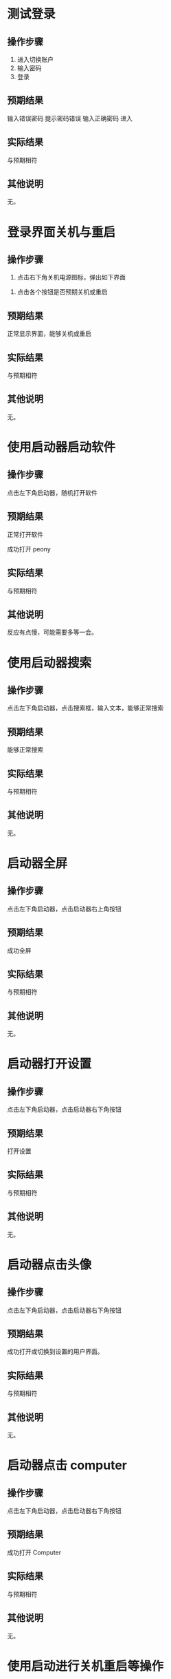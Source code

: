 * 测试登录

** 操作步骤

1. 进入切换账户
2. 输入密码
3. 登录

#+DOWNLOADED: screenshot @ 2023-03-13 14:13:06
[[file:测试登录界面相关功能/测试登录-1.png]]


** 预期结果

输入错误密码 提示密码错误
输入正确密码 进入

** 实际结果
与预期相符
** 其他说明

无。

* 登录界面关机与重启

** 操作步骤

1. 点击右下角关机电源图标，弹出如下界面

#+DOWNLOADED: screenshot @ 2023-03-13 14:16:04
[[file:登录界面关机与重启/登录界面关机与重启-1.png]]

2. 点击各个按钮是否预期关机或重启
   
** 预期结果

正常显示界面，能够关机或重启

** 实际结果

与预期相符

** 其他说明

无。

* 使用启动器启动软件

** 操作步骤

点击左下角启动器，随机打开软件

** 预期结果

正常打开软件

#+DOWNLOADED: screenshot @ 2023-03-13 14:40:54
[[file:使用启动器启动软件/使用启动器启动软件-1.png]]


成功打开 peony

#+DOWNLOADED: screenshot @ 2023-03-13 14:43:04
[[file:使用启动器启动软件/使用启动器启动软件-2.png]]


** 实际结果

与预期相符

** 其他说明

反应有点慢，可能需要多等一会。

* 使用启动器搜索

** 操作步骤

点击左下角启动器，点击搜索框，输入文本，能够正常搜索


#+DOWNLOADED: screenshot @ 2023-03-13 14:45:20
[[file:使用启动器搜索/使用启动器搜索-1.png]]


#+DOWNLOADED: screenshot @ 2023-03-13 14:45:45
[[file:使用启动器搜索/使用启动器搜索-2.png]]


** 预期结果

能够正常搜索

** 实际结果


与预期相符

** 其他说明

无。

* 启动器全屏

** 操作步骤

点击左下角启动器，点击启动器右上角按钮
#+DOWNLOADED: screenshot @ 2023-03-13 14:47:53
[[file:启动器全屏/启动器全屏-1.png]]



#+DOWNLOADED: screenshot @ 2023-03-13 14:48:17
[[file:启动器全屏/启动器全屏-2.png]]


** 预期结果

成功全屏

** 实际结果

与预期相符

** 其他说明

无。

* 启动器打开设置

** 操作步骤

点击左下角启动器，点击启动器右下角按钮
#+DOWNLOADED: screenshot @ 2023-03-13 14:52:55
[[file:启动器打开设置/启动器打开设置-1.png]]


** 预期结果

打开设置

#+DOWNLOADED: screenshot @ 2023-03-13 14:55:43
[[file:启动器打开设置/启动器打开设置-2.png]]


** 实际结果
与预期相符
** 其他说明

无。

* 启动器点击头像

** 操作步骤

点击左下角启动器，点击启动器右下角按钮

#+DOWNLOADED: screenshot @ 2023-03-13 15:08:58
[[file:启动器点击头像/启动器点击头像-1.png]]

** 预期结果
成功打开或切换到设置的用户界面。

#+DOWNLOADED: screenshot @ 2023-03-13 15:11:20
[[file:启动器点击头像/启动器点击头像-2.png]]

** 实际结果
与预期相符
** 其他说明

无。

* 启动器点击 computer

** 操作步骤

点击左下角启动器，点击启动器右下角按钮


#+DOWNLOADED: screenshot @ 2023-03-13 15:17:34
[[file:启动器点击_computer/启动器点击_computer-1.png]]

#+DOWNLOADED: screenshot @ 2023-03-13 15:15:07
[[file:启动器点击_computer-2.png]]

** 预期结果

成功打开 Computer

** 实际结果
与预期相符
** 其他说明

无。
* 使用启动进行关机重启等操作

** 操作步骤
点击左下角启动器，点击启动器右下角按钮

#+DOWNLOADED: screenshot @ 2023-03-13 15:18:52
[[file:使用启动进行关机重启/使用启动进行关机重启等操作-1.png]]


#+DOWNLOADED: screenshot @ 2023-03-13 15:22:29
[[file:使用启动进行关机重启/使用启动进行关机重启等操作-2.png]]

** 预期结果

能够进行关机重启等操作
** 实际结果
与预期相符
** 其他说明

可能要等几分钟才有反应。
* 桌面新建文件/文件夹

** 操作步骤

右键桌面选择 New... >  Empty File 或 Folder

#+DOWNLOADED: screenshot @ 2023-03-13 15:32:16
[[file:桌面新建文件/文件夹/桌面新建文件_文件夹-1.png]]



** 预期结果
成功创建文件/文件夹
#+DOWNLOADED: screenshot @ 2023-03-13 15:33:50
[[file:桌面新建文件/文件夹/桌面新建文件_文件夹-2.png]]

** 实际结果
与预期相符
** 其他说明

无。
* 重命名文件/文件夹

** 操作步骤
1. 选择文件
2. 按下 F2
3. 输入新名

#+DOWNLOADED: screenshot @ 2023-03-13 15:36:10
[[file:重命名文件/文件夹/重命名文件_文件夹-1.png]]

** 预期结果

成功改名


#+DOWNLOADED: screenshot @ 2023-03-13 15:37:20
[[file:重命名文件/文件夹/重命名文件_文件夹-2.png]]

** 实际结果
与预期相符
** 其他说明

无。
* 拖拽文件

** 操作步骤

鼠标按住文件，移动鼠标，释放

** 预期结果

文件成功移动位置

#+DOWNLOADED: screenshot @ 2023-03-13 15:45:04
[[file:拖拽文件/拖拽文件-1.png]]


** 实际结果

与预期相符

** 其他说明

无。
* 桌面选择所有文件

** 操作步骤
右键选择 select all

#+DOWNLOADED: screenshot @ 2023-03-13 16:04:41
[[file:桌面选择所有文件/桌面选择所有文件-1.png]]


** 预期结果

选择所有

#+DOWNLOADED: screenshot @ 2023-03-13 16:05:11
[[file:桌面选择所有文件/桌面选择所有文件-2.png]]


** 实际结果
与预期相符
** 其他说明

无。
* 删除文件/文件夹

** 操作步骤
选择文件并删除


#+DOWNLOADED: screenshot @ 2023-03-13 16:06:26
[[file:删除文件/文件夹/删除文件_文件夹-1.png]]


** 预期结果
成功删除文件且删除的文件位于 Trans


#+DOWNLOADED: screenshot @ 2023-03-13 16:07:59
[[file:删除文件/文件夹/删除文件_文件夹-2.png]]

** 实际结果
与预期相符
** 其他说明

无。

* 显示 taskview

** 操作步骤
点击右下角图标

#+DOWNLOADED: screenshot @ 2023-03-13 16:11:53
[[file:显示_taskview/显示_taskview-1.png]]

** 预期结果
打开 taskview
#+DOWNLOADED: screenshot @ 2023-03-13 16:13:24
[[file:显示_taskview/显示_taskview-2.png]]

** 实际结果
与预期相符
** 其他说明

无。
* 选择时间

** 操作步骤
点击右下角时间，显示日历且能正常操作


#+DOWNLOADED: screenshot @ 2023-03-13 16:22:41
[[file:选择时间/选择时间-1.png]]


** 预期结果
正常操作
** 实际结果
与预期相符
** 其他说明

无。
* 任务栏切换夜间模式

** 操作步骤
点击右下角阳光

#+DOWNLOADED: screenshot @ 2023-03-13 16:27:35
[[file:任务栏切换夜间模式/任务栏切换夜间模式-1.png]]


** 预期结果
成功切换夜间模式

#+DOWNLOADED: screenshot @ 2023-03-13 16:27:49
[[file:任务栏切换夜间模式/任务栏切换夜间模式-2.png]]

** 实际结果
与预期相符
** 其他说明

无。
* show desktop

** 操作步骤
点击右下角图标

#+DOWNLOADED: screenshot @ 2023-03-13 16:35:35
[[file:show_desktop/show_desktop-1.png]]

** 预期结果
所有应用程序隐藏
** 实际结果
与预期相符
** 其他说明

无。
* 修改图标大小

** 操作步骤
右键 View Type... ， 选择其中一项
#+DOWNLOADED: screenshot @ 2023-03-13 16:39:15
[[file:修改图标大小/2023-03-13_16-39-15_screenshot.png]]

** 预期结果
图标大小改变
** 实际结果
与预期相符
** 其他说明

无。
* 在桌面打开终端

** 操作步骤
右键选择 open directory in terminal


#+DOWNLOADED: screenshot @ 2023-03-13 16:41:56
[[file:在桌面打开终端/2023-03-13_16-41-56_screenshot.png]]

** 预期结果
终端被打开
#+DOWNLOADED: screenshot @ 2023-03-13 16:41:09
[[file:在桌面打开终端/2023-03-13_16-41-09_screenshot.png]]

** 实际结果
与预期相符
** 其他说明

无。
* 设置背景

** 操作步骤
右键选择 set background

#+DOWNLOADED: screenshot @ 2023-03-13 16:42:57
[[file:设置背景/2023-03-13_16-42-57_screenshot.png]]

选择其中一个


#+DOWNLOADED: screenshot @ 2023-03-13 17:01:12
[[file:设置背景/2023-03-13_17-01-12_screenshot.png]]

** 预期结果

#+DOWNLOADED: screenshot @ 2023-03-13 17:00:26
[[file:设置背景/2023-03-13_17-00-26_screenshot.png]]

** 实际结果
与预期相符
** 其他说明

无。

* 在设置中添加用户

** 操作步骤
打开设置，选择 account ，点击 Add new user
#+DOWNLOADED: screenshot @ 2023-03-13 17:42:37
[[file:在设置中添加用户/2023-03-13_17-42-37_screenshot.png]]

#+DOWNLOADED: screenshot @ 2023-03-13 17:43:26
[[file:在设置中添加用户/2023-03-13_17-43-26_screenshot.png]]
选择
** 预期结果
添加一个新用户
** 实际结果
失败，没有反应
** 其他说明

无。
* 设置界面搜索

** 操作步骤
1. 打开设置
2. 选择搜索框
3. 输入文本搜索

#+DOWNLOADED: screenshot @ 2023-03-14 09:20:03
[[file:设置界面搜索/2023-03-14_09-20-03_screenshot.png]]

** 预期结果
成功搜索
** 实际结果
失败，没有反应。
** 其他说明

无。
* 设置界面修改语言

** 操作步骤
打开设置
选择 Datetime > Area > First Language

#+DOWNLOADED: screenshot @ 2023-03-14 09:29:00
[[file:设置界面修改语言/2023-03-14_09-29-00_screenshot.png]]

选择一种语言，在弹出页面中选择重启

#+DOWNLOADED: screenshot @ 2023-03-14 09:29:30
[[file:设置界面修改语言/2023-03-14_09-29-30_screenshot.png]]

** 预期结果

界面语言被改变

** 实际结果
登录界面语言被改变

#+DOWNLOADED: screenshot @ 2023-03-14 09:45:53
[[file:设置界面修改语言/2023-03-14_09-45-53_screenshot.png]]


进入桌面环境后语言设置未被改变， LANG 环境变量为 C.UTF-8。

疑似 /etc/profile.d/lang.sh 的问题

** 其他说明

无。
* 清空 Trash

** 操作步骤
1. 打开 Trash

#+DOWNLOADED: screenshot @ 2023-03-14 09:49:27
[[file:清空_Trash/2023-03-14_09-49-27_screenshot.png]]
2. 点击 Clear

#+DOWNLOADED: screenshot @ 2023-03-14 09:50:20
[[file:清空_Trash/2023-03-14_09-50-20_screenshot.png]]
3. 选择 yes
4. 内容被清空。
** 预期结果
内容被清空
** 实际结果
与预期相符
** 其他说明

无。
* peony 缩放文件大小

** 操作步骤

1. 打开 peony

#+DOWNLOADED: screenshot @ 2023-03-14 09:54:40
[[file:peony_缩放文件大小/2023-03-14_09-54-40_screenshot.png]]


2. 拖拽右下角


#+DOWNLOADED: screenshot @ 2023-03-14 09:54:50
[[file:peony_缩放文件大小/2023-03-14_09-54-50_screenshot.png]]



** 预期结果

显示大小被改变

#+DOWNLOADED: screenshot @ 2023-03-14 09:55:13
[[file:peony_缩放文件大小/2023-03-14_09-55-13_screenshot.png]]


** 实际结果
与预期相符
** 其他说明

无。
* peony排序

** 操作步骤
1. 打开 peony

#+DOWNLOADED: screenshot @ 2023-03-14 10:02:47
[[file:peony排序/2023-03-14_10-02-47_screenshot.png]]

2. 选择 Modified Date 等


** 预期结果

排列顺序按选择的方式来

** 实际结果
与预期相符
** 其他说明

无。
* peony 点击地址栏

** 操作步骤

1. 打开 peony

2. 点击地址栏
   

#+DOWNLOADED: screenshot @ 2023-03-14 10:05:29
[[file:peony_点击地址栏/2023-03-14_10-05-29_screenshot.png]]

** 预期结果

进入相应目录

** 实际结果
与预期相符
** 其他说明

无。
* peony 测试前进后退

** 操作步骤
1. 打开 peony
2. 随机点击目录
3. 点击前进后退
   

#+DOWNLOADED: screenshot @ 2023-03-14 10:07:20
[[file:peony_测试前进后退/2023-03-14_10-07-20_screenshot.png]]

   
   
** 预期结果
能够按点击顺序前进后退
** 实际结果
与预期相符
** 其他说明

无。
* peony 搜索

** 操作步骤
1. 打开 peony
2. 点击搜索按钮
   

#+DOWNLOADED: screenshot @ 2023-03-14 10:08:26
[[file:peony_搜索/2023-03-14_10-08-26_screenshot.png]]

3. 搜索


#+DOWNLOADED: screenshot @ 2023-03-14 10:08:49
[[file:peony_搜索/2023-03-14_10-08-49_screenshot.png]]

** 预期结果
正常进行搜索
** 实际结果
与预期相符
** 其他说明

无。
* peony 打开文件

** 操作步骤
1. 打开 peony
2. 选择文件双击 或者 右键点击 Open with...


#+DOWNLOADED: screenshot @ 2023-03-14 10:16:11
[[file:peony_打开文件/peony_打开文件-1.png]]


** 预期结果
文件被打开
** 实际结果
与预期相符
** 其他说明

无。
* peony 文件打 Label

** 操作步骤
1. 打开 peony
2. 右键文件 Add File Label... > Red
   

#+DOWNLOADED: screenshot @ 2023-03-14 10:21:24
[[file:peony_文件打_Label/peony_文件打_Label-1.png]]


** 预期结果

#+DOWNLOADED: screenshot @ 2023-03-14 10:21:52
[[file:peony_文件打_Label/peony_文件打_Label-2.png]]
** 实际结果
与预期相符
** 其他说明

无。
* peony 根据 tag 筛选

** 操作步骤
1. 打开 peony
2. 给文件打 Label， 见 [peony 文件打 Label](./)
** 预期结果

#+DOWNLOADED: screenshot @ 2023-03-14 10:25:07
[[file:peony_根据_tag_筛选/peony_根据_tag_筛选-1.png]]


** 实际结果
与预期相符
** 其他说明

无。
* peony 多tab

** 操作步骤
1. 打开 peony
2. 点击 加号图标


#+DOWNLOADED: screenshot @ 2023-03-14 10:26:22
[[file:peony_多tab/peony_多tab-1.png]]


** 预期结果
tab 能够正常使用


#+DOWNLOADED: screenshot @ 2023-03-14 10:27:02
[[file:peony_多tab/peony_多tab-2.png]]


** 实际结果
与预期相符
** 其他说明

无。

* peony 压缩文件

** 操作步骤
1. 打开 peony
2. 右键文件选择 compress...


#+DOWNLOADED: screenshot @ 2023-03-14 10:34:34
[[file:peony_压缩文件/peony_压缩文件-1.png]]


#+DOWNLOADED: screenshot @ 2023-03-14 10:35:53
[[file:peony_压缩文件/peony_压缩文件-2.png]]



#+DOWNLOADED: screenshot @ 2023-03-14 10:36:35
[[file:peony_压缩文件/peony_压缩文件-3.png]]


** 预期结果
能够进行压缩且各个选项正常
** 实际结果
与预期相符
** 其他说明

无。
* peony 复制剪切粘贴文件

** 操作步骤
1. 打开 peony
2. 选择文件复制/剪切   

剪切：
#+DOWNLOADED: screenshot @ 2023-03-14 10:38:18
[[file:peony_复制剪切粘贴文件/peony_复制剪切粘贴文件-1.png]]


3. 粘贴


#+DOWNLOADED: screenshot @ 2023-03-14 10:38:57
[[file:peony_复制剪切粘贴文件/peony_复制剪切粘贴文件-2.png]]


** 预期结果
正常复制剪切粘贴
** 实际结果
与预期相符
** 其他说明

无。
* peony 显示文件属性

** 操作步骤
1. 打开 peony
2. 选择文件右键 Properties

#+DOWNLOADED: screenshot @ 2023-03-14 11:43:51
[[file:peony_显示文件属性/peony_显示文件属性-1.png]]

3. 显示 properties


#+DOWNLOADED: screenshot @ 2023-03-14 11:44:22
[[file:peony_显示文件属性/peony_显示文件属性-2.png]]


** 预期结果
正常显示 Properties
** 实际结果
与预期相符
** 其他说明

无。
* peony 显示预览

** 操作步骤
1. 打开 peony
2. 点击右上角


#+DOWNLOADED: screenshot @ 2023-03-14 11:46:16
[[file:peony_显示预览/peony_显示预览-1.png]]


** 预期结果
正常显示
#+DOWNLOADED: screenshot @ 2023-03-14 11:46:49
[[file:peony_显示预览/peony_显示预览-2.png]]

** 实际结果
与预期相符
** 其他说明

无。
* peony 显示隐藏文件

** 操作步骤
1. 打开 peony
2. 点击 Show Hidden
#+DOWNLOADED: screenshot @ 2023-03-14 11:48:24
[[file:peony_显示隐藏文件/2023-03-14_11-48-24_screenshot.png]]

** 预期结果
看见隐藏文件


#+DOWNLOADED: screenshot @ 2023-03-14 11:49:17
[[file:peony_显示隐藏文件/2023-03-14_11-49-17_screenshot.png]]

** 实际结果
与预期相符
** 其他说明

无。
* 桌面拖拽/修改大小/缩小/放大/最小化/关闭/隐藏应用程序界面

** 操作步骤
1. 随机打开 gui 应用程序
2. 鼠标放置程序边缘拖拽
3. 点击下列三个按钮

#+DOWNLOADED: screenshot @ 2023-03-14 11:52:51
[[file:img/桌面拖拽_修改大小_缩小_放大_最小化_关闭_隐藏应用程序界面-1.png]]


** 预期结果
能够正常放大缩小拖拽修改大小最小化最大化关闭全屏软件
** 实际结果
与预期相符
** 其他说明

无。

* 任务栏打开天气

** 操作步骤
点击右下角天气
#+DOWNLOADED: screenshot @ 2023-03-14 11:59:51
[[file:任务栏打开天气/任务栏打开天气-1.png]]

** 预期结果
弹出天气
** 实际结果
与预期相符
** 其他说明

无。
* 任务栏修改音量

** 操作步骤
1. 点击任务栏右下角音量
2. 调节

#+DOWNLOADED: screenshot @ 2023-03-14 12:02:53
[[file:任务栏修改音量/2023-03-14_12-02-53_screenshot.png]]


** 预期结果
声音相应变化
** 实际结果
无反应，可能与 qemu 配置有关
** 其他说明

无。
* 任务栏sidebar

** 操作步骤
1. 点击任务栏右下角 sidebar
   
** 预期结果
弹出相应界面
#+DOWNLOADED: screenshot @ 2023-03-14 12:05:11
[[file:任务栏sidebar/2023-03-14_12-05-11_screenshot.png]]

** 实际结果
与预期相符
** 其他说明

无。
* 修改刷新率

** 操作步骤
1. 打开设置
2. 点击 System
3. 修改相应设置
** 预期结果

刷新率被修改
** 实际结果
点击 System 后程序卡住。
** 其他说明

无。

* 任务栏 add to taskbar

** 操作步骤

1. 随机打开应用程序
2. 右键点击任务栏相应程序 点击 add to taskbar

#+DOWNLOADED: screenshot @ 2023-03-14 12:18:19
[[file:任务栏_add_to_taskbar/任务栏_add_to_taskbar-1.png]]



** 预期结果
关闭程序后，图标依旧在任务栏上


#+DOWNLOADED: screenshot @ 2023-03-14 12:22:33
[[file:任务栏_add_to_taskbar/任务栏_add_to_taskbar-2.png]]

** 实际结果
与预期相符
** 其他说明

无。

* 关闭卡死应用

** 操作步骤
1. 随机打开应用使其卡死
2. 右键点击任务栏相应程序，点击 close
3. 弹出 Warning 界面，点击 Terminate Application xxx


#+DOWNLOADED: screenshot @ 2023-03-14 12:21:49
[[file:关闭卡死应用/2023-03-14_12-21-49_screenshot.png]]

** 预期结果
能够关闭卡死应用程序
** 实际结果
与预期相符
** 其他说明

无。
* 设置显示网络

** 操作步骤
1. 打开设置
2. 选择网络
3. 查看/修改相应选项

#+DOWNLOADED: screenshot @ 2023-03-14 12:29:39
[[file:设置显示网络/2023-03-14_12-29-39_screenshot.png]]

** 预期结果
成功查看/修改网络
** 实际结果
与预期相符
** 其他说明
无。

* 任务栏修改位置与大小

** 操作步骤
1. 右键任务栏，选择 Adjustment Size/ Adjustment Position
#+DOWNLOADED: screenshot @ 2023-03-14 12:57:13
[[file:任务栏修改位置与大小/2023-03-14_12-57-13_screenshot.png]]


** 预期结果

成功修改任务栏位置与大小

#+DOWNLOADED: screenshot @ 2023-03-14 12:58:32
[[file:任务栏修改位置与大小/2023-03-14_12-58-32_screenshot.png]]

** 实际结果

与预期相符

** 其他说明

无。
* 隐藏任务栏

** 操作步骤
1. 右键任务栏
2. 选择 Hide Panel


#+DOWNLOADED: screenshot @ 2023-03-14 13:00:39
[[file:隐藏任务栏/2023-03-14_13-00-39_screenshot.png]]

** 预期结果

任务栏隐藏
鼠标放到相应位置时显示任务栏

** 实际结果
与预期相符
** 其他说明

无。
* 拖拽任务栏

** 操作步骤
1. 左键拖拽任务栏
2. 随机拖拽到上下左右边框

** 预期结果
任务栏位置被改变

** 实际结果
与预期相符
** 其他说明

无。
* 锁定任务栏

** 操作步骤
1. 右键点击任务栏选择 Lock This Panel

#+DOWNLOADED: screenshot @ 2023-03-14 13:07:00
[[file:锁定任务栏/锁定任务栏-1.png]]

2. 拖拽任务栏


** 预期结果
无法拖拽
** 实际结果
与预期相符
** 其他说明

无。
* system monitor 

** 操作步骤
1. 随机打开应用程序
2. 打开 system monitor
#+DOWNLOADED: screenshot @ 2023-03-14 13:19:49
[[file:system_monitor/2023-03-14_13-19-49_screenshot.png]]

3. 对之前创建的程序进行 stop process/Continue process/End process/Kill process 等操作。
** 预期结果
正常 stop process/Continue process/End process/Kill process
** 实际结果
与预期相符
** 其他说明

无。
* system monitor 搜索

** 操作步骤
1. 打开 system monitor
2. 选择搜索框
3. 输入文本   
** 预期结果
成功筛选
#+DOWNLOADED: screenshot @ 2023-03-14 14:00:52
[[file:system_monitor_搜索/2023-03-14_14-00-52_screenshot.png]]

** 实际结果
与预期相符
** 其他说明

无。
* system monitor 查看cpu/内存/网络使用

** 操作步骤
1. 打开 system monitor
2. 点击 Resources
3. 成功查看cpu/内存/网络使用
#+DOWNLOADED: screenshot @ 2023-03-14 14:02:41
[[file:system_monitor_查看cpu/内存/网络使用/2023-03-14_14-02-41_screenshot.png]]

** 预期结果
成功查看cpu/内存/网络使用
** 实际结果
与预期相符
** 其他说明

无。
* system monitor 查看 File Systems

** 操作步骤
1. 打开 system monitor
2. 点击 File Systems

#+DOWNLOADED: screenshot @ 2023-03-14 14:04:28
[[file:system_monitor_查看_File_Systems/system_monitor_查看_File_Systems-1.png]]


3. 成功查看File Systems

#+DOWNLOADED: screenshot @ 2023-03-14 14:04:43
[[file:system_monitor_查看_File_Systems/system_monitor_查看_File_Systems-2.png]]


** 预期结果
成功查看File Systems
** 实际结果
与预期相符
** 其他说明

无。

